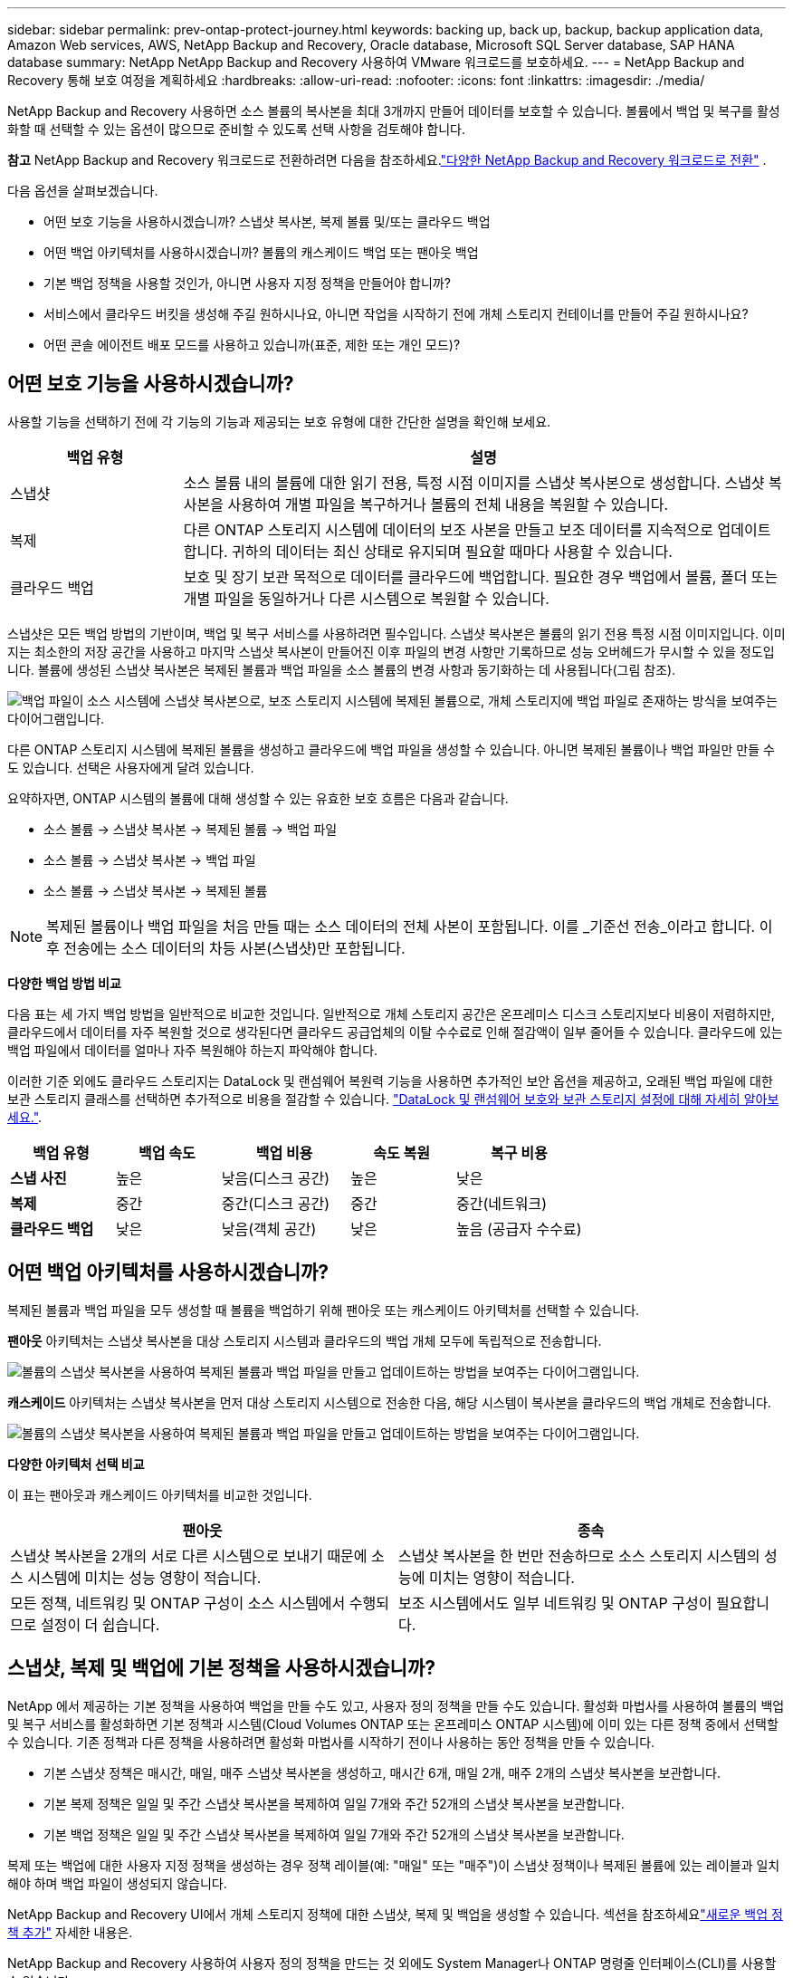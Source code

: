 ---
sidebar: sidebar 
permalink: prev-ontap-protect-journey.html 
keywords: backing up, back up, backup, backup application data, Amazon Web services, AWS, NetApp Backup and Recovery, Oracle database, Microsoft SQL Server database, SAP HANA database 
summary: NetApp NetApp Backup and Recovery 사용하여 VMware 워크로드를 보호하세요. 
---
= NetApp Backup and Recovery 통해 보호 여정을 계획하세요
:hardbreaks:
:allow-uri-read: 
:nofooter: 
:icons: font
:linkattrs: 
:imagesdir: ./media/


[role="lead"]
NetApp Backup and Recovery 사용하면 소스 볼륨의 복사본을 최대 3개까지 만들어 데이터를 보호할 수 있습니다.  볼륨에서 백업 및 복구를 활성화할 때 선택할 수 있는 옵션이 많으므로 준비할 수 있도록 선택 사항을 검토해야 합니다.

[]
====
*참고* NetApp Backup and Recovery 워크로드로 전환하려면 다음을 참조하세요.link:br-start-switch-ui.html["다양한 NetApp Backup and Recovery 워크로드로 전환"] .

====
다음 옵션을 살펴보겠습니다.

* 어떤 보호 기능을 사용하시겠습니까? 스냅샷 복사본, 복제 볼륨 및/또는 클라우드 백업
* 어떤 백업 아키텍처를 사용하시겠습니까? 볼륨의 캐스케이드 백업 또는 팬아웃 백업
* 기본 백업 정책을 사용할 것인가, 아니면 사용자 지정 정책을 만들어야 합니까?
* 서비스에서 클라우드 버킷을 생성해 주길 원하시나요, 아니면 작업을 시작하기 전에 개체 스토리지 컨테이너를 만들어 주길 원하시나요?
* 어떤 콘솔 에이전트 배포 모드를 사용하고 있습니까(표준, 제한 또는 개인 모드)?




== 어떤 보호 기능을 사용하시겠습니까?

사용할 기능을 선택하기 전에 각 기능의 기능과 제공되는 보호 유형에 대한 간단한 설명을 확인해 보세요.

[cols="20,70"]
|===
| 백업 유형 | 설명 


| 스냅샷 | 소스 볼륨 내의 볼륨에 대한 읽기 전용, 특정 시점 이미지를 스냅샷 복사본으로 생성합니다.  스냅샷 복사본을 사용하여 개별 파일을 복구하거나 볼륨의 전체 내용을 복원할 수 있습니다. 


| 복제 | 다른 ONTAP 스토리지 시스템에 데이터의 보조 사본을 만들고 보조 데이터를 지속적으로 업데이트합니다.  귀하의 데이터는 최신 상태로 유지되며 필요할 때마다 사용할 수 있습니다. 


| 클라우드 백업 | 보호 및 장기 보관 목적으로 데이터를 클라우드에 백업합니다.  필요한 경우 백업에서 볼륨, 폴더 또는 개별 파일을 동일하거나 다른 시스템으로 복원할 수 있습니다. 
|===
스냅샷은 모든 백업 방법의 기반이며, 백업 및 복구 서비스를 사용하려면 필수입니다.  스냅샷 복사본은 볼륨의 읽기 전용 특정 시점 이미지입니다.  이미지는 최소한의 저장 공간을 사용하고 마지막 스냅샷 복사본이 만들어진 이후 파일의 변경 사항만 기록하므로 성능 오버헤드가 무시할 수 있을 정도입니다.  볼륨에 생성된 스냅샷 복사본은 복제된 볼륨과 백업 파일을 소스 볼륨의 변경 사항과 동기화하는 데 사용됩니다(그림 참조).

image:diagram-321-overview.png["백업 파일이 소스 시스템에 스냅샷 복사본으로, 보조 스토리지 시스템에 복제된 볼륨으로, 개체 스토리지에 백업 파일로 존재하는 방식을 보여주는 다이어그램입니다."]

다른 ONTAP 스토리지 시스템에 복제된 볼륨을 생성하고 클라우드에 백업 파일을 생성할 수 있습니다.  아니면 복제된 볼륨이나 백업 파일만 만들 수도 있습니다. 선택은 사용자에게 달려 있습니다.

요약하자면, ONTAP 시스템의 볼륨에 대해 생성할 수 있는 유효한 보호 흐름은 다음과 같습니다.

* 소스 볼륨 -> 스냅샷 복사본 -> 복제된 볼륨 -> 백업 파일
* 소스 볼륨 -> 스냅샷 복사본 -> 백업 파일
* 소스 볼륨 -> 스냅샷 복사본 -> 복제된 볼륨



NOTE: 복제된 볼륨이나 백업 파일을 처음 만들 때는 소스 데이터의 전체 사본이 포함됩니다. 이를 _기준선 전송_이라고 합니다.  이후 전송에는 소스 데이터의 차등 사본(스냅샷)만 포함됩니다.

*다양한 백업 방법 비교*

다음 표는 세 가지 백업 방법을 일반적으로 비교한 것입니다.  일반적으로 개체 스토리지 공간은 온프레미스 디스크 스토리지보다 비용이 저렴하지만, 클라우드에서 데이터를 자주 복원할 것으로 생각된다면 클라우드 공급업체의 이탈 수수료로 인해 절감액이 일부 줄어들 수 있습니다.  클라우드에 있는 백업 파일에서 데이터를 얼마나 자주 복원해야 하는지 파악해야 합니다.

이러한 기준 외에도 클라우드 스토리지는 DataLock 및 랜섬웨어 복원력 기능을 사용하면 추가적인 보안 옵션을 제공하고, 오래된 백업 파일에 대한 보관 스토리지 클래스를 선택하면 추가적으로 비용을 절감할 수 있습니다. link:prev-ontap-policy-object-options.html["DataLock 및 랜섬웨어 보호와 보관 스토리지 설정에 대해 자세히 알아보세요."].

[cols="18,18,22,18,22"]
|===
| 백업 유형 | 백업 속도 | 백업 비용 | 속도 복원 | 복구 비용 


| *스냅 사진* | 높은 | 낮음(디스크 공간) | 높은 | 낮은 


| *복제* | 중간 | 중간(디스크 공간) | 중간 | 중간(네트워크) 


| *클라우드 백업* | 낮은 | 낮음(객체 공간) | 낮은 | 높음 (공급자 수수료) 
|===


== 어떤 백업 아키텍처를 사용하시겠습니까?

복제된 볼륨과 백업 파일을 모두 생성할 때 볼륨을 백업하기 위해 팬아웃 또는 캐스케이드 아키텍처를 선택할 수 있습니다.

*팬아웃* 아키텍처는 스냅샷 복사본을 대상 스토리지 시스템과 클라우드의 백업 개체 모두에 독립적으로 전송합니다.

image:diagram-321-fanout-detailed.png["볼륨의 스냅샷 복사본을 사용하여 복제된 볼륨과 백업 파일을 만들고 업데이트하는 방법을 보여주는 다이어그램입니다."]

*캐스케이드* 아키텍처는 스냅샷 복사본을 먼저 대상 스토리지 시스템으로 전송한 다음, 해당 시스템이 복사본을 클라우드의 백업 개체로 전송합니다.

image:diagram-321-cascade-detailed.png["볼륨의 스냅샷 복사본을 사용하여 복제된 볼륨과 백업 파일을 만들고 업데이트하는 방법을 보여주는 다이어그램입니다."]

*다양한 아키텍처 선택 비교*

이 표는 팬아웃과 캐스케이드 아키텍처를 비교한 것입니다.

[cols="50,50"]
|===
| 팬아웃 | 종속 


| 스냅샷 복사본을 2개의 서로 다른 시스템으로 보내기 때문에 소스 시스템에 미치는 성능 영향이 적습니다. | 스냅샷 복사본을 한 번만 전송하므로 소스 스토리지 시스템의 성능에 미치는 영향이 적습니다. 


| 모든 정책, 네트워킹 및 ONTAP 구성이 소스 시스템에서 수행되므로 설정이 더 쉽습니다. | 보조 시스템에서도 일부 네트워킹 및 ONTAP 구성이 필요합니다. 
|===


== 스냅샷, 복제 및 백업에 기본 정책을 사용하시겠습니까?

NetApp 에서 제공하는 기본 정책을 사용하여 백업을 만들 수도 있고, 사용자 정의 정책을 만들 수도 있습니다.  활성화 마법사를 사용하여 볼륨의 백업 및 복구 서비스를 활성화하면 기본 정책과 시스템(Cloud Volumes ONTAP 또는 온프레미스 ONTAP 시스템)에 이미 있는 다른 정책 중에서 선택할 수 있습니다.  기존 정책과 다른 정책을 사용하려면 활성화 마법사를 시작하기 전이나 사용하는 동안 정책을 만들 수 있습니다.

* 기본 스냅샷 정책은 매시간, 매일, 매주 스냅샷 복사본을 생성하고, 매시간 6개, 매일 2개, 매주 2개의 스냅샷 복사본을 보관합니다.
* 기본 복제 정책은 일일 및 주간 스냅샷 복사본을 복제하여 일일 7개와 주간 52개의 스냅샷 복사본을 보관합니다.
* 기본 백업 정책은 일일 및 주간 스냅샷 복사본을 복제하여 일일 7개와 주간 52개의 스냅샷 복사본을 보관합니다.


복제 또는 백업에 대한 사용자 지정 정책을 생성하는 경우 정책 레이블(예: "매일" 또는 "매주")이 스냅샷 정책이나 복제된 볼륨에 있는 레이블과 일치해야 하며 백업 파일이 생성되지 않습니다.

NetApp Backup and Recovery UI에서 개체 스토리지 정책에 대한 스냅샷, 복제 및 백업을 생성할 수 있습니다.  섹션을 참조하세요link:prev-ontap-backup-manage.html["새로운 백업 정책 추가"] 자세한 내용은.

NetApp Backup and Recovery 사용하여 사용자 정의 정책을 만드는 것 외에도 System Manager나 ONTAP 명령줄 인터페이스(CLI)를 사용할 수 있습니다.

* https://docs.netapp.com/us-en/ontap/task_dp_configure_snapshot.html["System Manager 또는 ONTAP CLI를 사용하여 스냅샷 정책을 만듭니다."^]
* https://docs.netapp.com/us-en/ontap/task_dp_create_custom_data_protection_policies.html["System Manager 또는 ONTAP CLI를 사용하여 복제 정책을 만듭니다."^]


*참고:* 시스템 관리자를 사용하는 경우 복제 정책의 정책 유형으로 *비동기*를 선택하고, 개체 백업 정책의 경우 *비동기* 및 *클라우드에 백업*을 선택합니다.

사용자 지정 정책을 만드는 경우 도움이 될 수 있는 몇 가지 ONTAP CLI 명령 샘플을 소개합니다.  _admin_ vserver(저장소 VM)를 사용해야 한다는 점에 유의하세요. `<vserver_name>` 이러한 명령에서.

[cols="30,70"]
|===
| 정책 설명 | 명령 


| 간단한 스냅샷 정책 | `snapshot policy create -policy WeeklySnapshotPolicy -enabled true -schedule1 weekly -count1 10 -vserver ClusterA -snapmirror-label1 weekly` 


| 클라우드로의 간단한 백업 | `snapmirror policy create -policy <policy_name> -transfer-priority normal -vserver <vserver_name> -create-snapshot-on-source false -type vault`
`snapmirror policy add-rule -policy <policy_name> -vserver <vserver_name> -snapmirror-label <snapmirror_label> -keep` 


| DataLock 및 랜섬웨어 보호 기능을 갖춘 클라우드 백업 | `snapmirror policy create -policy CloudBackupService-Enterprise -snapshot-lock-mode enterprise -vserver <vserver_name>`
`snapmirror policy add-rule -policy CloudBackupService-Enterprise -retention-period 30days` 


| 보관 스토리지 클래스를 사용한 클라우드 백업 | `snapmirror policy create -vserver <vserver_name> -policy <policy_name> -archive-after-days <days> -create-snapshot-on-source false -type vault`
`snapmirror policy add-rule -policy <policy_name> -vserver <vserver_name> -snapmirror-label <snapmirror_label> -keep` 


| 다른 스토리지 시스템으로의 간단한 복제 | `snapmirror policy create -policy <policy_name> -type async-mirror -vserver <vserver_name>`
`snapmirror policy add-rule -policy <policy_name> -vserver <vserver_name> -snapmirror-label <snapmirror_label> -keep` 
|===

NOTE: 클라우드 관계에 대한 백업에는 볼트 정책만 사용할 수 있습니다.



== 내 보험은 어디에 있나요?

백업 정책은 사용하려는 백업 아키텍처(팬아웃 또는 캐스케이딩)에 따라 다른 위치에 있습니다.  복제 정책과 백업 정책은 동일한 방식으로 설계되지 않았습니다. 복제는 두 개의 ONTAP 스토리지 시스템을 쌍으로 구성하고 개체에 대한 백업은 스토리지 공급자를 대상으로 사용하기 때문입니다.

* 스냅샷 정책은 항상 기본 스토리지 시스템에 있습니다.
* 복제 정책은 항상 보조 스토리지 시스템에 있습니다.
* 개체 백업 정책은 소스 볼륨이 있는 시스템에서 생성됩니다. 이는 팬아웃 구성의 기본 클러스터이고, 계단식 구성의 보조 클러스터입니다.


이러한 차이점은 표에 나와 있습니다.

[cols="25,25,25,25"]
|===
| 아키텍처 | 스냅샷 정책 | 복제 정책 | 백업 정책 


| *팬아웃* | 주요한 | 반성 | 주요한 


| *종속* | 주요한 | 반성 | 반성 
|===
따라서 계단식 아키텍처를 사용할 때 사용자 지정 정책을 만들 계획이라면 복제 볼륨이 생성될 보조 시스템에서 복제 및 개체 정책에 대한 백업을 만들어야 합니다.  팬아웃 아키텍처를 사용할 때 사용자 지정 정책을 만들 계획이라면 복제 볼륨이 생성될 보조 시스템에서 복제 정책을 만들고 기본 시스템에서 개체 정책으로 백업을 만들어야 합니다.

모든 ONTAP 시스템에 존재하는 기본 정책을 사용한다면 아무런 문제가 없습니다.



== 자체 객체 스토리지 컨테이너를 만들고 싶습니까?

시스템의 개체 스토리지에 백업 파일을 만들면 기본적으로 백업 및 복구 서비스는 사용자가 구성한 개체 스토리지 계정에 백업 파일에 대한 컨테이너(버킷 또는 스토리지 계정)를 만듭니다.  AWS 또는 GCP 버킷의 이름은 기본적으로 "netapp-backup-<uuid>"로 지정됩니다.  Azure Blob 저장소 계정의 이름은 "netappbackup<uuid>"입니다.

특정 접두사를 사용하거나 특수 속성을 지정하려면 개체 공급자 계정에서 직접 컨테이너를 만들 수 있습니다.  자체 컨테이너를 만들려면 활성화 마법사를 시작하기 전에 컨테이너를 만들어야 합니다.  NetApp Backup and Recovery 모든 버킷을 사용하고 버킷을 공유할 수 있습니다.  백업 활성화 마법사는 선택한 계정과 자격 증명에 대해 프로비저닝된 컨테이너를 자동으로 검색하므로 사용할 컨테이너를 선택할 수 있습니다.

콘솔이나 클라우드 공급자를 통해 버킷을 만들 수 있습니다.

* https://docs.netapp.com/us-en/storage-management-s3-storage/task-add-s3-bucket.html["콘솔에서 Amazon S3 버킷 만들기"^]
* https://docs.netapp.com/us-en/storage-management-blob-storage/task-add-blob-storage.html["콘솔에서 Azure Blob 저장소 계정 만들기"^]
* https://docs.netapp.com/us-en/storage-management-google-cloud-storage/task-add-gcp-bucket.html["콘솔에서 Google Cloud Storage 버킷 만들기"^]


"netapp-backup-xxxxxx"가 아닌 다른 버킷 접두사를 사용하려는 경우 콘솔 에이전트 IAM 역할에 대한 S3 권한을 수정해야 합니다.

*고급 버킷 설정*

이전 백업 파일을 보관 저장소로 이동하거나 DataLock 및 랜섬웨어 보호 기능을 활성화하여 백업 파일을 잠그고 랜섬웨어가 있는지 검사하려는 경우 특정 구성 설정을 사용하여 컨테이너를 만들어야 합니다.

* 현재 클러스터에서 ONTAP 9.10.1 이상의 소프트웨어를 사용하는 경우 AWS S3 스토리지에서 자체 버킷의 보관 스토리지가 지원됩니다.  기본적으로 백업은 S3 _Standard_ 스토리지 클래스에서 시작됩니다.  적절한 수명 주기 규칙으로 버킷을 생성했는지 확인하세요.
+
** 30일 후에 버킷 전체 범위의 객체를 S3 _Standard-IA_로 이동합니다.
** "smc_push_to_archive: true" 태그가 있는 객체를 _Glacier Flexible Retrieval_(이전 S3 Glacier)로 이동합니다.


* 클러스터에서 ONTAP 9.11.1 이상 소프트웨어를 사용하는 경우 AWS 스토리지에서 DataLock 및 랜섬웨어 보호가 지원되고, ONTAP 9.12.1 이상 소프트웨어를 사용하는 경우 Azure 스토리지에서 DataLock 및 랜섬웨어 보호가 지원됩니다.
+
** AWS의 경우 30일 보존 기간을 사용하여 버킷에서 개체 잠금을 활성화해야 합니다.
** Azure의 경우 버전 수준 불변성 지원이 포함된 저장소 클래스를 만들어야 합니다.






== 어떤 콘솔 에이전트 배포 모드를 사용하고 있습니까?

이미 콘솔을 사용하여 저장소를 관리하고 있다면 콘솔 에이전트가 이미 설치되어 있습니다.  NetApp Backup and Recovery 와 동일한 콘솔 에이전트를 사용할 계획이라면 준비가 완료된 것입니다.  다른 콘솔 에이전트를 사용해야 하는 경우 백업 및 복구 구현을 시작하기 전에 해당 에이전트를 설치해야 합니다.

NetApp Console 비즈니스 및 보안 요구 사항을 충족하는 방식으로 콘솔을 사용할 수 있도록 다양한 배포 모드를 제공합니다.  _표준 모드_는 콘솔 SaaS 계층을 활용하여 모든 기능을 제공하는 반면, _제한 모드_와 _개인 모드_는 연결 제한이 있는 조직에서 사용할 수 있습니다.

https://docs.netapp.com/us-en/console-setup-admin/concept-modes.html["NetApp Console 배포 모드에 대해 자세히 알아보세요"^].



=== 인터넷 연결이 완벽하게 가능한 사이트 지원

NetApp Backup and Recovery 완전한 인터넷 연결(표준 모드 또는 SaaS 모드라고도 함)이 있는 사이트에서 사용하는 경우 콘솔에서 관리하는 모든 온프레미스 ONTAP 또는 Cloud Volumes ONTAP 시스템에 복제된 볼륨을 만들 수 있으며, 지원되는 모든 클라우드 공급자의 개체 스토리지에 백업 파일을 만들 수 있습니다. link:concept-backup-to-cloud.html["지원되는 백업 대상의 전체 목록을 확인하세요."].

유효한 콘솔 에이전트 위치 목록을 보려면 백업 파일을 만들려는 클라우드 공급자의 다음 백업 절차 중 하나를 참조하세요.  콘솔 에이전트를 Linux 시스템에 수동으로 설치하거나 특정 클라우드 공급자에 배포해야 하는 몇 가지 제한 사항이 있습니다.

* link:prev-ontap-backup-cvo-aws.html["Cloud Volumes ONTAP 데이터를 Amazon S3에 백업합니다."]
* link:prev-ontap-backup-cvo-azure.html["Cloud Volumes ONTAP 데이터를 Azure Blob에 백업"]
* link:prev-ontap-backup-cvo-gcp.html["Cloud Volumes ONTAP 데이터를 Google Cloud에 백업"]
* link:prev-ontap-backup-onprem-aws.html["온프레미스 ONTAP 데이터를 Amazon S3에 백업"]
* link:prev-ontap-backup-onprem-azure.html["온-프레미스 ONTAP 데이터를 Azure Blob에 백업"]
* link:prev-ontap-backup-onprem-gcp.html["온프레미스 ONTAP 데이터를 Google Cloud에 백업"]
* link:prev-ontap-backup-onprem-storagegrid.html["온프레미스 ONTAP 데이터를 StorageGRID 에 백업"]
* link:prev-ontap-backup-onprem-ontaps3.html["온프레미스 ONTAP ONTAP S3로 백업"]




=== 인터넷 연결이 제한된 사이트 지원

NetApp Backup and Recovery 인터넷 연결이 제한된 사이트(제한 모드라고도 함)에서 볼륨 데이터를 백업하는 데 사용할 수 있습니다.  이 경우 대상 클라우드 지역에 콘솔 에이전트를 배포해야 합니다.

ifdef::aws[]

* AWS 상업 지역에 설치된 온프레미스 ONTAP 시스템이나 Cloud Volumes ONTAP 시스템의 데이터를 Amazon S3에 백업할 수 있습니다. link:prev-ontap-backup-cvo-aws.html["Cloud Volumes ONTAP 데이터를 Amazon S3에 백업합니다."].


endif::aws[]

ifdef::azure[]

* Azure 상용 지역에 설치된 온-프레미스 ONTAP 시스템 또는 Cloud Volumes ONTAP 시스템의 데이터를 Azure Blob에 백업할 수 있습니다. link:prev-ontap-backup-cvo-azure.html["Cloud Volumes ONTAP 데이터를 Azure Blob에 백업"].


endif::azure[]



=== 인터넷 연결이 없는 사이트 지원

NetApp Backup and Recovery 인터넷 연결이 없는 사이트(_개인 모드_ 또는 _다크_ 사이트라고도 함)에서 볼륨 데이터를 백업하는 데 사용할 수 있습니다.  이 경우, 동일한 사이트의 Linux 호스트에 콘솔 에이전트를 배포해야 합니다.


NOTE: BlueXP 개인 모드(레거시 BlueXP 인터페이스)는 일반적으로 인터넷 연결이 없고 AWS Secret Cloud, AWS Top Secret Cloud, Azure IL6를 포함하는 보안 클라우드 지역이 있는 온프레미스 환경에서 사용됩니다. NetApp 기존 BlueXP 인터페이스를 통해 이러한 환경을 계속 지원합니다. 레거시 BlueXP 인터페이스의 개인 모드 설명서는 다음을 참조하세요. https://docs.netapp.com/us-en/console-setup-admin/media/BlueXP-Private-Mode-legacy-interface.pdf["BlueXP 개인 모드에 대한 PDF 문서"] .

* 로컬 온프레미스 ONTAP 시스템의 데이터를 로컬 NetApp StorageGRID 시스템으로 백업할 수 있습니다. link:prev-ontap-backup-onprem-storagegrid.html["온프레미스 ONTAP 데이터를 StorageGRID 에 백업"].
* 로컬 온프레미스 ONTAP 시스템의 데이터를 S3 개체 스토리지에 대해 구성된 로컬 온프레미스 ONTAP 시스템이나 Cloud Volumes ONTAP 시스템으로 백업할 수 있습니다. link:prev-ontap-backup-onprem-ontaps3.html["온프레미스 ONTAP 데이터를 ONTAP S3에 백업"] . ifdef::aws[]


endif::aws[]

ifdef::azure[]

endif::azure[]
